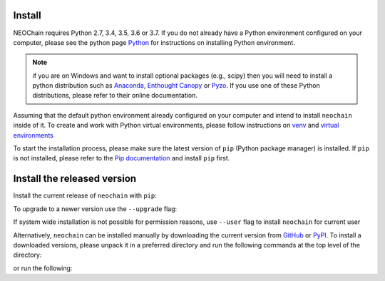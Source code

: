 Install
=======
NEOChain requires Python 2.7, 3.4, 3.5, 3.6 or 3.7. If you do not already have a Python environment configured on your
computer, please see the python page `Python <https://www.python.org>`_ for instructions on installing Python environment.

.. note::
   if you are on Windows and want to install optional packages (e.g., scipy) then you will need to install a python
   distribution such as `Anaconda <https://www.anaconda.com>`_, `Enthought Canopy <https://www.enthought.com/product/canopy>`_
   or `Pyzo <https://www.pyzo.org>`_. If you use one of these Python distributions, please refer to their online documentation.

Assuming that the default python environment already configured on your computer and intend to install ``neochain`` inside
of it. To create and work with Python virtual environments, please follow instructions on
`venv <https://docs.python.org/3/library/venv.html>`_ and `virtual environments <http://docs.python-guide.org/en/latest/dev/virtualenvs/>`_

To start the installation process, please make sure the latest version of ``pip`` (Python package manager) is installed.
If ``pip`` is not installed, please refer to the `Pip documentation <https://pip.pypa.io/en/stable/installing/>`_ and
install ``pip`` first.

Install the released version
============================
Install the current release of ``neochain`` with ``pip``:

.. code-block::
   :linenos:

   $ pip install neochain

To upgrade to a newer version use the ``--upgrade`` flag:

.. code-block::
   :linenos:

   $ pip install --upgrade neochain

If system wide installation is not possible for permission reasons, use ``--user`` flag to install ``neochain`` for current
user

.. code-block::
   :linenos:

   $ pip install --user neochain

Alternatively, ``neochain`` can be installed manually by downloading the current version from
`GitHub <https://github.com/dharif23/neochain>`_ or `PyPI <https://pypi.org/project/neochain/>`_.
To install a downloaded versions, please unpack it in a preferred directory and run the following commands at the top
level of the directory:

.. code-block::
   :linenos:

   $ pip install .

or run the following:

.. code-block::
   :linenos:

   $ python setup install


